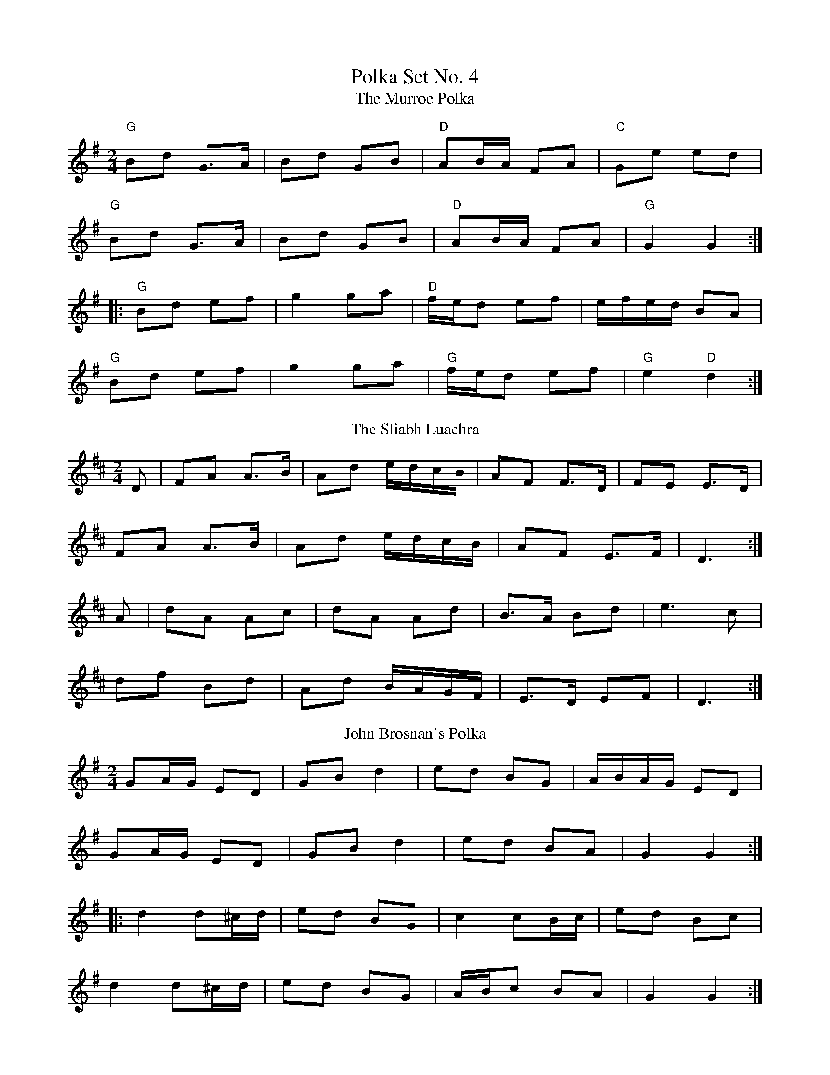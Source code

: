 X: 1
T: Polka Set No. 4
T:Murroe Polka, The
L:1/8
M:2/4
K:G
"G"Bd G>A|Bd GB|"D"AB/A/ FA|"C"Ge ed|
"G"Bd G>A|Bd GB|"D"AB/A/ FA|"G"G2G2:|
|:"G"Bd ef|g2 ga|"D"f/e/d ef|e/f/e/d/ BA|
"G"Bd ef|g2 ga|"G"f/e/d ef|"G"e2"D"d2:|
T: The Sliabh Luachra
R: polka
M: 2/4
L: 1/8
K: Dmaj
D|FA A>B|Ad e/d/c/B/|AF F>D|FE E>D|
FA A>B|Ad e/d/c/B/|AF E>F|D3:|
A|dA Ac|dA Ad|B>A Bd|e3 c|
df Bd|Ad B/A/G/F/|E>D EF|D3:|
T: John Brosnan's Polka 
B:An Pota Stóir: Set Dance Music of West Kerry
R:polka
N:John's source for this tune was Jer Collins, from
N:the Knocknagoshel area (note on J.B.'s album)
Z:Transcribed by Paul de Grae
M:2/4
L:1/8
K:G
GA/G/ ED|GB d2|ed BG|A/B/A/G/  ED| 
GA/G/ ED|GB d2|ed BA|G2 G2:|:
d2 d^c/d/|ed BG|c2 cB/c/|ed Bc| 
d2 d^c/d/|ed BG|A/B/c BA|G2 G2:|]